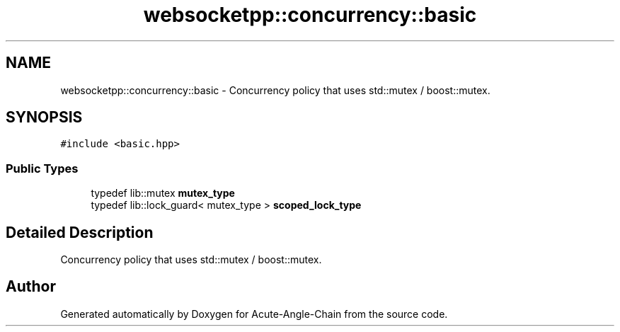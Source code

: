 .TH "websocketpp::concurrency::basic" 3 "Sun Jun 3 2018" "Acute-Angle-Chain" \" -*- nroff -*-
.ad l
.nh
.SH NAME
websocketpp::concurrency::basic \- Concurrency policy that uses std::mutex / boost::mutex\&.  

.SH SYNOPSIS
.br
.PP
.PP
\fC#include <basic\&.hpp>\fP
.SS "Public Types"

.in +1c
.ti -1c
.RI "typedef lib::mutex \fBmutex_type\fP"
.br
.ti -1c
.RI "typedef lib::lock_guard< mutex_type > \fBscoped_lock_type\fP"
.br
.in -1c
.SH "Detailed Description"
.PP 
Concurrency policy that uses std::mutex / boost::mutex\&. 

.SH "Author"
.PP 
Generated automatically by Doxygen for Acute-Angle-Chain from the source code\&.
